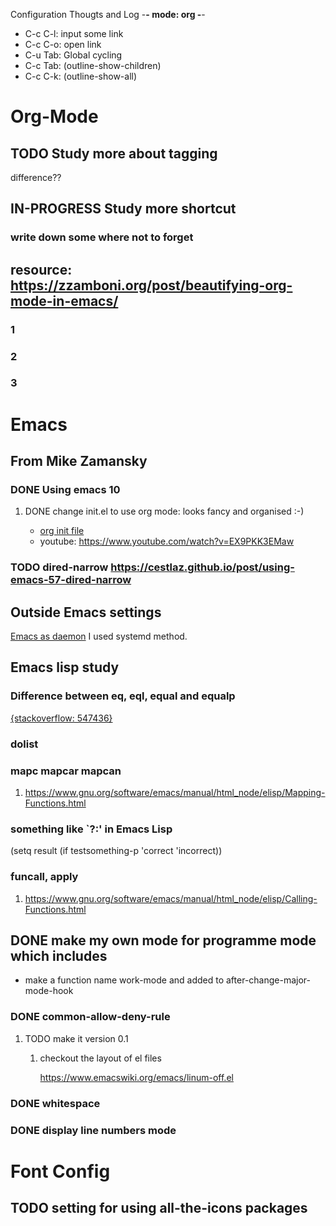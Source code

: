 Configuration Thougts and Log -*- mode: org -*-
#+TAGS: { @Work(w) @Home(h) } @Emacs(e) @OrgMode(o) @Shortcuts(s) @Font(f)
  - C-c C-l: input some link
  - C-c C-o: open link
  - C-u Tab: Global cycling
  - C-c Tab: (outline-show-children)
  - C-c C-k: (outline-show-all)

* Org-Mode
** TODO Study more about tagging
   difference??
** IN-PROGRESS Study more shortcut
*** write down some where not to forget
** resource: [[https://zzamboni.org/post/beautifying-org-mode-in-emacs/]]

*** 1
*** 2
*** 3
* Emacs
** From Mike Zamansky
*** DONE Using emacs 10
**** DONE change init.el to use org mode: looks fancy and organised :-)
     - [[https://www.youtube.com/watch?v=EX9PKK3EMaw][org init file]]
     - youtube: https://www.youtube.com/watch?v=EX9PKK3EMaw
*** TODO dired-narrow [[https://cestlaz.github.io/post/using-emacs-57-dired-narrow]]

** Outside Emacs settings
   [[https://www.emacswiki.org/emacs/EmacsAsDaemon][Emacs as daemon]]
   I used systemd method.
** Emacs lisp study
*** Difference between eq, eql, equal and equalp
   [[https://stackoverflow.com/questions/547436/whats-the-difference-between-eq-eql-equal-and-equalp-in-common-lisp][{stackoverflow: 547436}]]
*** dolist
*** mapc mapcar mapcan
**** https://www.gnu.org/software/emacs/manual/html_node/elisp/Mapping-Functions.html

*** something like `?:' in Emacs Lisp
    (setq result (if testsomething-p 'correct 'incorrect))
*** funcall, apply
**** https://www.gnu.org/software/emacs/manual/html_node/elisp/Calling-Functions.html

** DONE make my own mode for programme mode which includes
   - make a function name work-mode and added to after-change-major-mode-hook
*** DONE common-allow-deny-rule
**** TODO make it version 0.1
***** checkout the layout of el files
      https://www.emacswiki.org/emacs/linum-off.el
*** DONE whitespace
*** DONE display line numbers mode
* Font Config
** TODO setting for using all-the-icons packages
